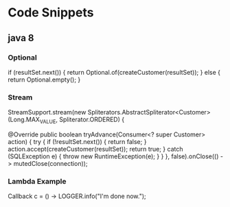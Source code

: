 * Code Snippets
** java 8
*** Optional
    if (resultSet.next()) {
        return Optional.of(createCustomer(resultSet));
      } else {
        return Optional.empty();
      }
*** Stream
    StreamSupport.stream(new Spliterators.AbstractSpliterator<Customer>(Long.MAX_VALUE,
          Spliterator.ORDERED) {

        @Override
        public boolean tryAdvance(Consumer<? super Customer> action) {
          try {
            if (!resultSet.next()) {
              return false;
            }
            action.accept(createCustomer(resultSet));
            return true;
          } catch (SQLException e) {
            throw new RuntimeException(e);
          }
        }
      }, false).onClose(() -> mutedClose(connection));
*** Lambda Example
    Callback c = () -> LOGGER.info("I'm done now.");
